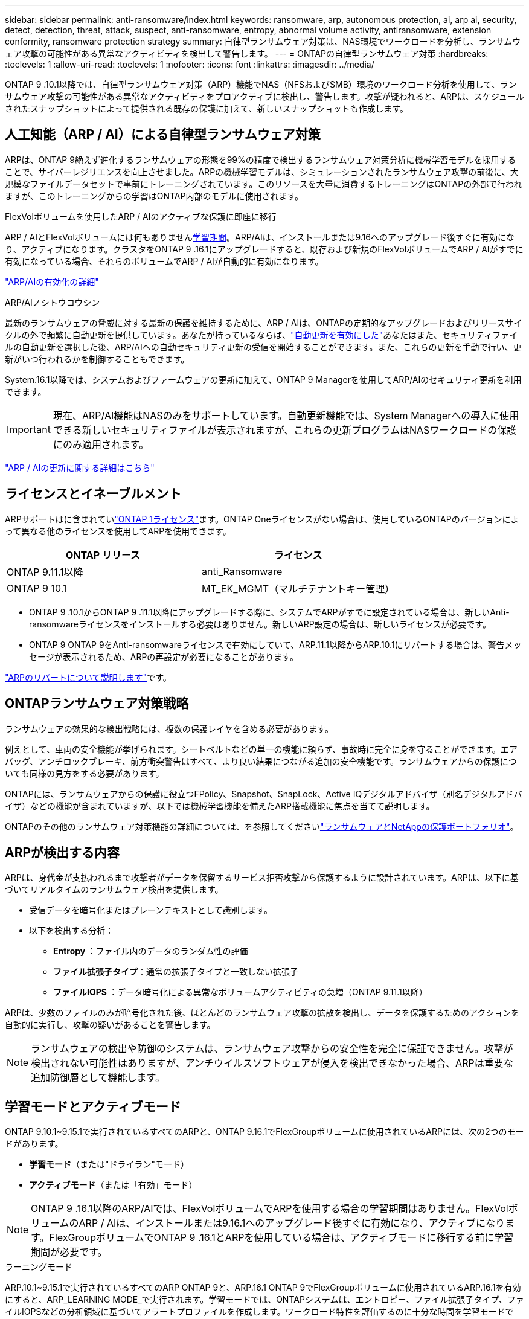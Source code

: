 ---
sidebar: sidebar 
permalink: anti-ransomware/index.html 
keywords: ransomware, arp, autonomous protection, ai, arp ai, security, detect, detection, threat, attack, suspect, anti-ransomware, entropy, abnormal volume activity, antiransomware, extension conformity, ransomware protection strategy 
summary: 自律型ランサムウェア対策は、NAS環境でワークロードを分析し、ランサムウェア攻撃の可能性がある異常なアクティビティを検出して警告します。 
---
= ONTAPの自律型ランサムウェア対策
:hardbreaks:
:toclevels: 1
:allow-uri-read: 
:toclevels: 1
:nofooter: 
:icons: font
:linkattrs: 
:imagesdir: ../media/


[role="lead"]
ONTAP 9 .10.1以降では、自律型ランサムウェア対策（ARP）機能でNAS（NFSおよびSMB）環境のワークロード分析を使用して、ランサムウェア攻撃の可能性がある異常なアクティビティをプロアクティブに検出し、警告します。攻撃が疑われると、ARPは、スケジュールされたスナップショットによって提供される既存の保護に加えて、新しいスナップショットも作成します。



== 人工知能（ARP / AI）による自律型ランサムウェア対策

ARPは、ONTAP 9絶えず進化するランサムウェアの形態を99%の精度で検出するランサムウェア対策分析に機械学習モデルを採用することで、サイバーレジリエンスを向上させました。ARPの機械学習モデルは、シミュレーションされたランサムウェア攻撃の前後に、大規模なファイルデータセットで事前にトレーニングされています。このリソースを大量に消費するトレーニングはONTAPの外部で行われますが、このトレーニングからの学習はONTAP内部のモデルに使用されます。

.FlexVolボリュームを使用したARP / AIのアクティブな保護に即座に移行
ARP / AIとFlexVolボリュームには何もありません<<学習モードとアクティブモード,学習期間>>。ARP/AIは、インストールまたは9.16へのアップグレード後すぐに有効になり、アクティブになります。クラスタをONTAP 9 .16.1にアップグレードすると、既存および新規のFlexVolボリュームでARP / AIがすでに有効になっている場合、それらのボリュームでARP / AIが自動的に有効になります。

link:enable-arp-ai-with-au.html["ARP/AIの有効化の詳細"]

.ARP/AIノシトウコウシン
最新のランサムウェアの脅威に対する最新の保護を維持するために、ARP / AIは、ONTAPの定期的なアップグレードおよびリリースサイクルの外で頻繁に自動更新を提供しています。あなたが持っているならば、link:../update/enable-automatic-updates-task.html["自動更新を有効にした"]あなたはまた、セキュリティファイルの自動更新を選択した後、ARP/AIへの自動セキュリティ更新の受信を開始することができます。また、これらの更新を手動で行い、更新がいつ行われるかを制御することもできます。

System.16.1以降では、システムおよびファームウェアの更新に加えて、ONTAP 9 Managerを使用してARP/AIのセキュリティ更新を利用できます。


IMPORTANT: 現在、ARP/AI機能はNASのみをサポートしています。自動更新機能では、System Managerへの導入に使用できる新しいセキュリティファイルが表示されますが、これらの更新プログラムはNASワークロードの保護にのみ適用されます。

link:arp-ai-automatic-updates.html["ARP / AIの更新に関する詳細はこちら"]



== ライセンスとイネーブルメント

ARPサポートはに含まれていlink:https://kb.netapp.com/onprem/ontap/os/ONTAP_9.10.1_and_later_licensing_overview["ONTAP 1ライセンス"^]ます。ONTAP Oneライセンスがない場合は、使用しているONTAPのバージョンによって異なる他のライセンスを使用してARPを使用できます。

[cols="2*"]
|===
| ONTAP リリース | ライセンス 


 a| 
ONTAP 9.11.1以降
 a| 
anti_Ransomware



 a| 
ONTAP 9 10.1
 a| 
MT_EK_MGMT（マルチテナントキー管理）

|===
* ONTAP 9 .10.1からONTAP 9 .11.1以降にアップグレードする際に、システムでARPがすでに設定されている場合は、新しいAnti-ransomwareライセンスをインストールする必要はありません。新しいARP設定の場合は、新しいライセンスが必要です。
* ONTAP 9 ONTAP 9をAnti-ransomwareライセンスで有効にしていて、ARP.11.1以降からARP.10.1にリバートする場合は、警告メッセージが表示されるため、ARPの再設定が必要になることがあります。


link:../revert/anti-ransomware-license-task.html["ARPのリバートについて説明します"]です。



== ONTAPランサムウェア対策戦略

ランサムウェアの効果的な検出戦略には、複数の保護レイヤを含める必要があります。

例えとして、車両の安全機能が挙げられます。シートベルトなどの単一の機能に頼らず、事故時に完全に身を守ることができます。エアバッグ、アンチロックブレーキ、前方衝突警告はすべて、より良い結果につながる追加の安全機能です。ランサムウェアからの保護についても同様の見方をする必要があります。

ONTAPには、ランサムウェアからの保護に役立つFPolicy、Snapshot、SnapLock、Active IQデジタルアドバイザ（別名デジタルアドバイザ）などの機能が含まれていますが、以下では機械学習機能を備えたARP搭載機能に焦点を当てて説明します。

ONTAPのその他のランサムウェア対策機能の詳細については、を参照してくださいlink:../ransomware-solutions/ransomware-overview.html["ランサムウェアとNetAppの保護ポートフォリオ"]。



== ARPが検出する内容

ARPは、身代金が支払われるまで攻撃者がデータを保留するサービス拒否攻撃から保護するように設計されています。ARPは、以下に基づいてリアルタイムのランサムウェア検出を提供します。

* 受信データを暗号化またはプレーンテキストとして識別します。
* 以下を検出する分析：
+
** ** Entropy **：ファイル内のデータのランダム性の評価
** **ファイル拡張子タイプ**：通常の拡張子タイプと一致しない拡張子
** **ファイルIOPS **：データ暗号化による異常なボリュームアクティビティの急増（ONTAP 9.11.1以降）




ARPは、少数のファイルのみが暗号化された後、ほとんどのランサムウェア攻撃の拡散を検出し、データを保護するためのアクションを自動的に実行し、攻撃の疑いがあることを警告します。


NOTE: ランサムウェアの検出や防御のシステムは、ランサムウェア攻撃からの安全性を完全に保証できません。攻撃が検出されない可能性はありますが、アンチウイルスソフトウェアが侵入を検出できなかった場合、ARPは重要な追加防御層として機能します。



== 学習モードとアクティブモード

ONTAP 9.10.1~9.15.1で実行されているすべてのARPと、ONTAP 9.16.1でFlexGroupボリュームに使用されているARPには、次の2つのモードがあります。

* *学習モード*（または"ドライラン"モード）
* *アクティブモード*（または「有効」モード）



NOTE: ONTAP 9 .16.1以降のARP/AIでは、FlexVolボリュームでARPを使用する場合の学習期間はありません。FlexVolボリュームのARP / AIは、インストールまたは9.16.1へのアップグレード後すぐに有効になり、アクティブになります。FlexGroupボリュームでONTAP 9 .16.1とARPを使用している場合は、アクティブモードに移行する前に学習期間が必要です。

.ラーニングモード
ARP.10.1~9.15.1で実行されているすべてのARP ONTAP 9と、ARP.16.1 ONTAP 9でFlexGroupボリュームに使用されているARP.16.1を有効にすると、ARP_LEARNING MODE_で実行されます。学習モードでは、ONTAPシステムは、エントロピー、ファイル拡張子タイプ、ファイルIOPSなどの分析領域に基づいてアラートプロファイルを作成します。ワークロード特性を評価するのに十分な時間を学習モードでARPを実行した後、アクティブモードに切り替えてデータの保護を開始できます。

ARPを学習モードのまま30日間放置することをお勧めします。ONTAP 9 .13.1以降では、ARPによって最適な学習間隔が自動的に決定され、スイッチが自動化されます。これは30日前に発生する可能性があります。


TIP: コマンドは `security anti-ransomware volume workload-behavior show`、ボリュームで検出されたファイル拡張子を表示します。このコマンドをラーニングモードの早い段階で実行し、ファイルタイプが正確に表示される場合は、ONTAPが他のメトリックを収集しているため、このデータをアクティブモードに移行する際のベースとして使用しないでください。

.アクティブモード
ONTAP 9.10.1～9.15.1で動作するARPの場合、最適な学習期間が終了すると、ARPは_ACTIVE MODE_に切り替わります。ARPがアクティブモードに切り替わると、ONTAPはARPスナップショットを作成して、脅威が検出された場合にデータを保護します。

アクティブモードで、ファイル拡張子が異常としてフラグされている場合は、アラートを評価する必要があります。アラートに対処してデータを保護したり、アラートを誤検出としてマークしたりできます。アラートをfalse positiveとしてマークすると、アラートプロファイルが更新されます。たとえば、新しいファイル拡張子によってアラートがトリガーされ、アラートをfalse positiveとしてマークした場合、次回そのファイル拡張子が監視されたときにアラートは受信されません。


NOTE: ONTAP 9.11.1以降では、ARPの検出パラメータをカスタマイズできます。詳細については、を参照してください xref:manage-parameters-task.html[ARP攻撃検出パラメータを管理します。]。



== 脅威評価とARPスナップショット

アクティブでラーニングモードではない場合、ARPは学習した分析に対して測定された着信データに基づいて脅威の確率を評価します。ARPが脅威を検出すると、測定値が割り当てられます。

* *低*：ボリュームの異常をいち早く検出したもの（たとえば、新しいファイル拡張子がボリュームに検出された場合など）。このレベルの検出は、ARP/AIを搭載していないONTAP 9 .16.1より前のバージョンでのみ使用できます。
* *Moderate*:同じファイル拡張子を持つ複数のファイルが観察されます。
+
** ONTAP 9.10.1では、中程度へのエスカレーションのしきい値は100個以上です。
** ONTAP 9 .11.1以降では、ファイル数は変更可能です。デフォルト値は20です。




脅威が低い状況では、ONTAPが異常を検出し、ボリュームのスナップショットを作成して最適なリカバリポイントを作成します。ONTAPでは、ARPスナップショットの名前の先頭にを付けて、 `Anti-ransomware-backup`簡単に識別できるようにします（例：） `Anti_ransomware_backup.2022-12-20_1248`。

ONTAPがランサムウェアのプロファイルに異常が一致しているかどうかを判断する分析レポートを実行すると、脅威は「中程度」にエスカレーションされます。攻撃の可能性が中程度の場合、ONTAPによってEMS通知が生成され、脅威を評価するように求められます。ONTAPでは、低い脅威に関するアラートは送信されませんが、ONTAP 9 14.1以降では送信できますxref:manage-parameters-task.html#modify-alerts[アラート設定の変更]。詳細については、を参照してください xref:respond-abnormal-task.html[異常な活動への対応]。

中程度の脅威に関する情報は、System Managerの*[イベント]セクションまたはコマンドを使用して確認できます `security anti-ransomware volume show`。脅威が低いイベントは、ARP / AIがないONTAP 9.16.1より前のバージョンでコマンドを使用して表示することもできます `security anti-ransomware volume show`。

個 々 のARPスナップショットは2日間保持されます。複数のARPスナップショットがある場合、それらはデフォルトで5日間保持されます。ONTAP 9.11.1以降では、保持設定を変更できます。詳細については、を参照してください xref:modify-automatic-shapshot-options-task.html[スナップショットのオプションを変更します。]。



== ランサムウェア攻撃後にONTAPでデータをリカバリする方法

攻撃が疑われると、その時点のボリュームSnapshotが作成され、そのコピーがロックされます。あとで攻撃が確認された場合は、ARPスナップショットを使用してボリュームをリストアできます。

ロックされたSnapshotは、通常の方法では削除できません。ただし、後で攻撃をfalse positiveとしてマークすると、ロックされたコピーは削除されます。

影響を受けるファイルと攻撃時間を把握していれば、ボリューム全体をSnapshotの1つに戻すだけでなく、さまざまなSnapshotから影響を受けるファイルを選択してリカバリできます。

ARPは、実績のあるONTAPデータ保護とディザスタリカバリテクノロジを基盤として、ランサムウェア攻撃に対応します。データのリカバリの詳細については、次のトピックを参照してください。

* link:../data-protection/restore-contents-volume-snapshot-task.html["スナップショットからのリカバリ"]
* link:https://www.netapp.com/blog/smart-ransomware-recovery["スマートなランサムウェアリカバリ"^]




== ARPのマルチ管理検証保護

ONTAP 9.13.1以降では、Autonomous Ransomware Protection（ARP；自律ランサムウェア対策）設定に複数の認証済みユーザ管理者が必要になるように、Multi-admin Verification（MAV；マルチ管理者検証）を有効にすることを推奨します。詳細については、を参照してください link:../multi-admin-verify/enable-disable-task.html["マルチ管理者検証を有効にします"]。
